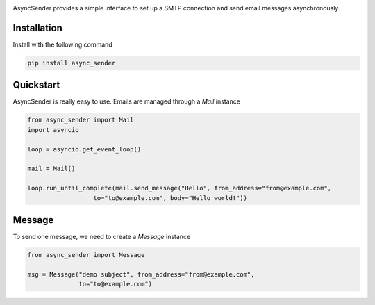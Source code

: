 .. image:: https://img.shields.io/travis/com/theruziev/async_sender.svg?style=flat-square
        :target: https://travis-ci.com/theruziev/async_sender
.. image:: https://img.shields.io/codecov/c/github/theruziev/async_sender.svg?style=flat-square
        :target: https://codecov.io/gh/theruziev/async_sender
.. image:: https://img.shields.io/pypi/v/async_sender.svg?style=flat-square   
        :alt: PyPI   
        :target: https://pypi.org/project/async_sender/


AsyncSender provides a simple interface to set up a SMTP connection and send email messages asynchronously.


Installation
------------

Install with the following command

.. code-block:: bash

    pip install async_sender


Quickstart
----------

AsyncSender is really easy to use.  Emails are managed through a `Mail`
instance

.. code-block:: python

    from async_sender import Mail
    import asyncio

    loop = asyncio.get_event_loop()

    mail = Mail()

    loop.run_until_complete(mail.send_message("Hello", from_address="from@example.com",
                      to="to@example.com", body="Hello world!"))



Message
-------

To send one message, we need to create a `Message` instance

.. code-block:: python

    from async_sender import Message

    msg = Message("demo subject", from_address="from@example.com",
                  to="to@example.com")



